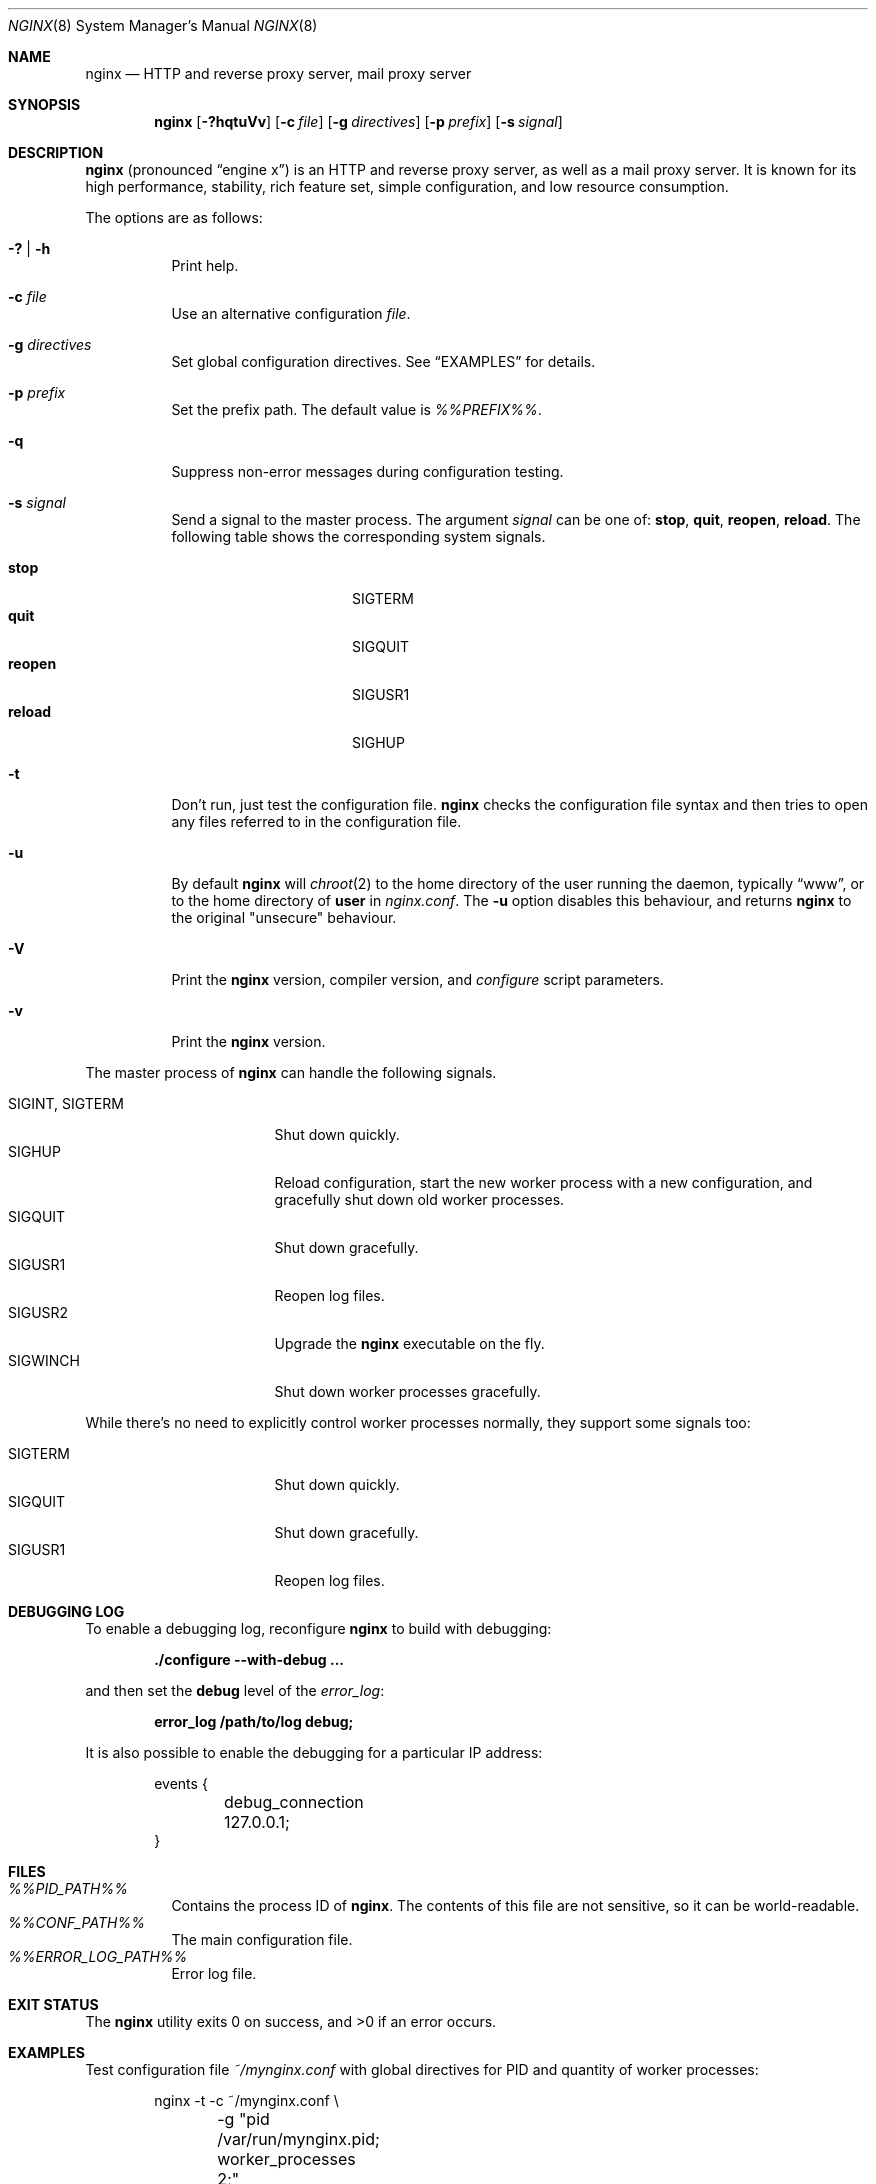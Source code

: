 .\"	$OpenBSD: nginx.8,v 1.9 2014/01/27 12:30:21 jmc Exp $
.\"
.\" Copyright (c) 2010 Sergey A. Osokin
.\" Copyright (c) 2011,2012 Nginx, Inc.
.\" All rights reserved.
.\"
.\" Redistribution and use in source and binary forms, with or without
.\" modification, are permitted provided that the following conditions
.\" are met:
.\" 1. Redistributions of source code must retain the above copyright
.\"    notice, this list of conditions and the following disclaimer.
.\" 2. Redistributions in binary form must reproduce the above copyright
.\"    notice, this list of conditions and the following disclaimer in the
.\"    documentation and/or other materials provided with the distribution.
.\"
.\" THIS SOFTWARE IS PROVIDED BY THE AUTHOR AND CONTRIBUTORS ``AS IS'' AND
.\" ANY EXPRESS OR IMPLIED WARRANTIES, INCLUDING, BUT NOT LIMITED TO, THE
.\" IMPLIED WARRANTIES OF MERCHANTABILITY AND FITNESS FOR A PARTICULAR PURPOSE
.\" ARE DISCLAIMED.  IN NO EVENT SHALL THE AUTHOR OR CONTRIBUTORS BE LIABLE
.\" FOR ANY DIRECT, INDIRECT, INCIDENTAL, SPECIAL, EXEMPLARY, OR CONSEQUENTIAL
.\" DAMAGES (INCLUDING, BUT NOT LIMITED TO, PROCUREMENT OF SUBSTITUTE GOODS
.\" OR SERVICES; LOSS OF USE, DATA, OR PROFITS; OR BUSINESS INTERRUPTION)
.\" HOWEVER CAUSED AND ON ANY THEORY OF LIABILITY, WHETHER IN CONTRACT, STRICT
.\" LIABILITY, OR TORT (INCLUDING NEGLIGENCE OR OTHERWISE) ARISING IN ANY WAY
.\" OUT OF THE USE OF THIS SOFTWARE, EVEN IF ADVISED OF THE POSSIBILITY OF
.\" SUCH DAMAGE.
.\"
.\"
.Dd $Mdocdate: January 27 2014 $
.Dt NGINX 8
.Os
.Sh NAME
.Nm nginx
.Nd HTTP and reverse proxy server, mail proxy server
.Sh SYNOPSIS
.Nm
.Op Fl ?hqtuVv
.Op Fl c Ar file
.Op Fl g Ar directives
.Op Fl p Ar prefix
.Op Fl s Ar signal
.Sh DESCRIPTION
.Nm
(pronounced
.Dq engine x )
is an HTTP and reverse proxy server, as well as a mail proxy server.
It is known for its high performance, stability, rich feature set, simple
configuration, and low resource consumption.
.Pp
The options are as follows:
.Bl -tag -width Ds
.It Fl ?\& | h
Print help.
.It Fl c Ar file
Use an alternative configuration
.Ar file .
.It Fl g Ar directives
Set global configuration directives.
See
.Sx EXAMPLES
for details.
.It Fl p Ar prefix
Set the prefix path.
The default value is
.Pa %%PREFIX%% .
.It Fl q
Suppress non-error messages during configuration testing.
.It Fl s Ar signal
Send a signal to the master process.
The argument
.Ar signal
can be one of:
.Cm stop , quit , reopen , reload .
The following table shows the corresponding system signals.
.Pp
.Bl -tag -width ".It Cm reopen" -offset indent -compact
.It Cm stop
.Dv SIGTERM
.It Cm quit
.Dv SIGQUIT
.It Cm reopen
.Dv SIGUSR1
.It Cm reload
.Dv SIGHUP
.El
.It Fl t
Don't run, just test the configuration file.
.Nm
checks the configuration file syntax and then tries to open any files
referred to in the configuration file.
.It Fl u
By default
.Nm
will
.Xr chroot 2
to the home directory of the user running the daemon,
typically
.Dq www ,
or to the home directory of
.Ic user
in
.Pa nginx.conf .
The
.Fl u
option disables this behaviour, and returns
.Nm
to the original "unsecure" behaviour.
.It Fl V
Print the
.Nm
version, compiler version, and
.Pa configure
script parameters.
.It Fl v
Print the
.Nm
version.
.El
.Pp
The master process of
.Nm
can handle the following signals.
.Pp
.Bl -tag -width ".It Dv SIGINT , SIGTERM" -compact
.It Dv SIGINT , SIGTERM
Shut down quickly.
.It Dv SIGHUP
Reload configuration, start the new worker process with a new
configuration, and gracefully shut down old worker processes.
.It Dv SIGQUIT
Shut down gracefully.
.It Dv SIGUSR1
Reopen log files.
.It Dv SIGUSR2
Upgrade the
.Nm
executable on the fly.
.It Dv SIGWINCH
Shut down worker processes gracefully.
.El
.Pp
While there's no need to explicitly control worker processes normally,
they support some signals too:
.Pp
.Bl -tag -width ".It Dv SIGINT , SIGTERM" -compact
.It Dv SIGTERM
Shut down quickly.
.It Dv SIGQUIT
Shut down gracefully.
.It Dv SIGUSR1
Reopen log files.
.El
.Sh DEBUGGING LOG
To enable a debugging log, reconfigure
.Nm
to build with debugging:
.Pp
.Dl "./configure --with-debug ..."
.Pp
and then set the
.Cm debug
level of the
.Va error_log :
.Pp
.Dl "error_log /path/to/log debug;"
.Pp
It is also possible to enable the debugging for a particular IP address:
.Bd -literal -offset indent
events {
	debug_connection 127.0.0.1;
}
.Ed
.Sh FILES
.Bl -tag -width indent -compact
.It Pa %%PID_PATH%%
Contains the process ID of
.Nm .
The contents of this file are not sensitive, so it can be world-readable.
.It Pa %%CONF_PATH%%
The main configuration file.
.It Pa %%ERROR_LOG_PATH%%
Error log file.
.El
.Sh EXIT STATUS
.Ex -std nginx
.Sh EXAMPLES
Test configuration file
.Pa ~/mynginx.conf
with global directives for PID and quantity of worker processes:
.Bd -literal -offset indent
nginx -t -c ~/mynginx.conf \e
	-g "pid /var/run/mynginx.pid; worker_processes 2;"
.Ed
.Sh SEE ALSO
.Xr nginx.conf 5
.Pp
Documentation at
.Lk http://nginx.org/en/docs/ .
For questions and technical support, please refer to
.Lk http://nginx.org/en/support.html .
.Sh HISTORY
Development of
.Nm
started in 2002, with the first public release on October 4, 2004.
.Sh AUTHORS
.An -nosplit
.An Igor Sysoev Aq Mt igor@sysoev.ru .
.Pp
This manual page was written by
.An Sergey A. Osokin Aq Mt osa@FreeBSD.org.ru
as a result of compiling many
.Nm
documents from all over the world.
